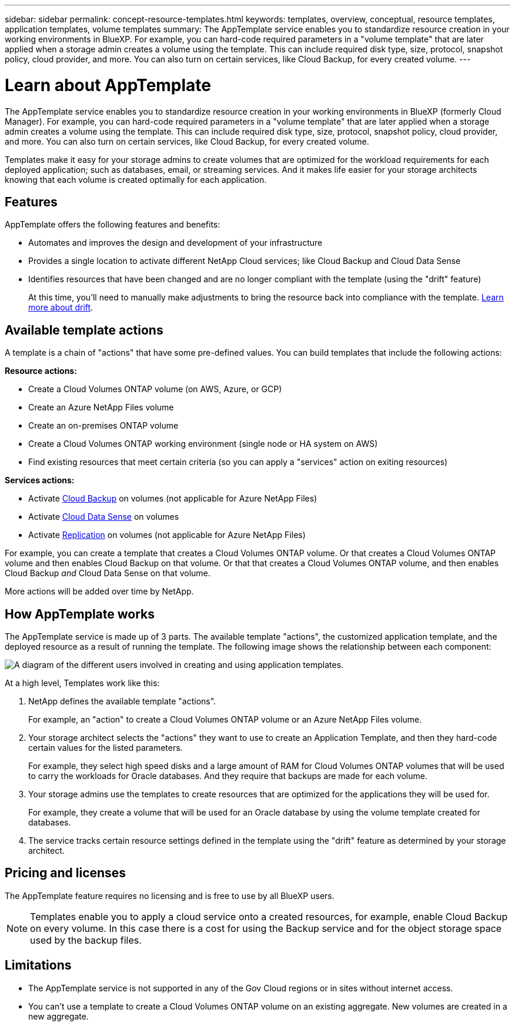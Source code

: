 ---
sidebar: sidebar
permalink: concept-resource-templates.html
keywords: templates, overview, conceptual, resource templates, application templates, volume templates
summary: The AppTemplate service enables you to standardize resource creation in your working environments in BlueXP. For example, you can hard-code required parameters in a "volume template" that are later applied when a storage admin creates a volume using the template. This can include required disk type, size, protocol, snapshot policy, cloud provider, and more. You can also turn on certain services, like Cloud Backup, for every created volume.
---

= Learn about AppTemplate
:hardbreaks:
:nofooter:
:icons: font
:linkattrs:
:imagesdir: ./media/

[.lead]
The AppTemplate service enables you to standardize resource creation in your working environments in BlueXP (formerly Cloud Manager). For example, you can hard-code required parameters in a "volume template" that are later applied when a storage admin creates a volume using the template. This can include required disk type, size, protocol, snapshot policy, cloud provider, and more. You can also turn on certain services, like Cloud Backup, for every created volume.

Templates make it easy for your storage admins to create volumes that are optimized for the workload requirements for each deployed application; such as databases, email, or streaming services. And it makes life easier for your storage architects knowing that each volume is created optimally for each application.

== Features

AppTemplate offers the following features and benefits:

* Automates and improves the design and development of your infrastructure
* Provides a single location to activate different NetApp Cloud services; like Cloud Backup and Cloud Data Sense
* Identifies resources that have been changed and are no longer compliant with the template (using the "drift" feature)
+
At this time, you'll need to manually make adjustments to bring the resource back into compliance with the template. link:task-check-template-compliance.html[Learn more about drift].

== Available template actions

A template is a chain of "actions" that have some pre-defined values. You can build templates that include the following actions:

*Resource actions:*

* Create a Cloud Volumes ONTAP volume (on AWS, Azure, or GCP)
* Create an Azure NetApp Files volume
* Create an on-premises ONTAP volume
* Create a Cloud Volumes ONTAP working environment (single node or HA system on AWS)
* Find existing resources that meet certain criteria (so you can apply a "services" action on exiting resources)

*Services actions:*

* Activate https://docs.netapp.com/us-en/cloud-manager-backup-restore/concept-backup-to-cloud.html[Cloud Backup^] on volumes (not applicable for Azure NetApp Files)
* Activate https://docs.netapp.com/us-en/cloud-manager-data-sense/concept-cloud-compliance.html[Cloud Data Sense^] on volumes
* Activate https://docs.netapp.com/us-en/cloud-manager-replication/concept-replication.html[Replication^] on volumes (not applicable for Azure NetApp Files)

For example, you can create a template that creates a Cloud Volumes ONTAP volume. Or that creates a Cloud Volumes ONTAP volume and then enables Cloud Backup on that volume. Or that that creates a Cloud Volumes ONTAP volume, and then enables Cloud Backup _and_ Cloud Data Sense on that volume.

More actions will be added over time by NetApp.

== How AppTemplate works

The AppTemplate service is made up of 3 parts. The available template "actions", the customized application template, and the deployed resource as a result of running the template. The following image shows the relationship between each component:

image:diagram_template_flow1.png[A diagram of the different users involved in creating and using application templates.]

At a high level, Templates work like this:

. NetApp defines the available template "actions".
+
For example, an "action" to create a Cloud Volumes ONTAP volume or an Azure NetApp Files volume.
. Your storage architect selects the "actions" they want to use to create an Application Template, and then they hard-code certain values for the listed parameters.
+
For example, they select high speed disks and a large amount of RAM for Cloud Volumes ONTAP volumes that will be used to carry the workloads for Oracle databases. And they require that backups are made for each volume.
. Your storage admins use the templates to create resources that are optimized for the applications they will be used for.
+
For example, they create a volume that will be used for an Oracle database by using the volume template created for databases.
. The service tracks certain resource settings defined in the template using the "drift" feature as determined by your storage architect.

== Pricing and licenses

The AppTemplate feature requires no licensing and is free to use by all BlueXP users.

NOTE: Templates enable you to apply a cloud service onto a created resources, for example, enable Cloud Backup on every volume. In this case there is a cost for using the Backup service and for the object storage space used by the backup files.

== Limitations

* The AppTemplate service is not supported in any of the Gov Cloud regions or in sites without internet access.
* You can't use a template to create a Cloud Volumes ONTAP volume on an existing aggregate. New volumes are created in a new aggregate.
